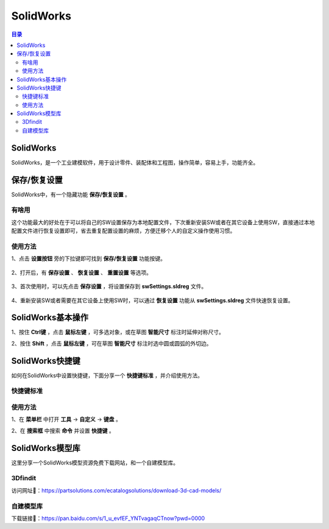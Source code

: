 SolidWorks
==============
.. contents:: 目录

SolidWorks
-----------
SolidWorks，是一个工业建模软件，用于设计零件、装配体和工程图，操作简单，容易上手，功能齐全。

保存/恢复设置
-------------
SolidWorks中，有一个隐藏功能 **保存/恢复设置** 。

有啥用
~~~~~~~~~
这个功能最大的好处在于可以将自己的SW设置保存为本地配置文件，下次重新安装SW或者在其它设备上使用SW，直接通过本地配置文件进行恢复设置即可，省去重复配置设置的麻烦，方便迁移个人的自定义操作使用习惯。

使用方法
~~~~~~~~
1、点击 **设置按钮** 旁的下拉键即可找到 **保存/恢复设置** 功能按键。

.. figure:: images/SolidWorks/保存恢复设置/1.png
    :width: 30%

2、打开后，有 **保存设置** 、 **恢复设置** 、 **重置设置** 等选项。

.. figure:: images/SolidWorks/保存恢复设置/2.png

3、首次使用时，可以先点击 **保存设置** ，将设置保存到 **swSettings.sldreg** 文件。

.. figure:: images/SolidWorks/保存恢复设置/3.png

4、重新安装SW或者需要在其它设备上使用SW时，可以通过 **恢复设置** 功能从 **swSettings.sldreg** 文件快速恢复设置。

SolidWorks基本操作
-------------------
1、按住 **Ctrl键** ，点击 **鼠标左键** ，可多选对象，或在草图 **智能尺寸** 标注时延伸对称尺寸。

2、按住 **Shift** ，点击 **鼠标左键** ，可在草图 **智能尺寸** 标注时选中圆或圆弧的外切边。

SolidWorks快捷键
-----------------
如何在SolidWorks中设置快捷键，下面分享一个 **快捷键标准** ，并介绍使用方法。

快捷键标准
~~~~~~~~~~~
.. figure:: images/SolidWorks/SolidWorks快捷键/1.png
    :width: 60%

使用方法
~~~~~~~~~
1、在 **菜单栏** 中打开 **工具** -> **自定义** -> **键盘** 。

2、在 **搜索框** 中搜索 **命令** 并设置 **快捷键** 。

.. figure:: images/SolidWorks/SolidWorks快捷键/2.png

SolidWorks模型库
-----------------
这里分享一个SolidWorks模型资源免费下载网站，和一个自建模型库。

3Dfindit
~~~~~~~~~~~
访问网址🔗：https://partsolutions.com/ecatalogsolutions/download-3d-cad-models/

自建模型库
~~~~~~~~~~~~~~
下载链接🔗：https://pan.baidu.com/s/1_u_evfEF_YNTvagaqCTnow?pwd=0000